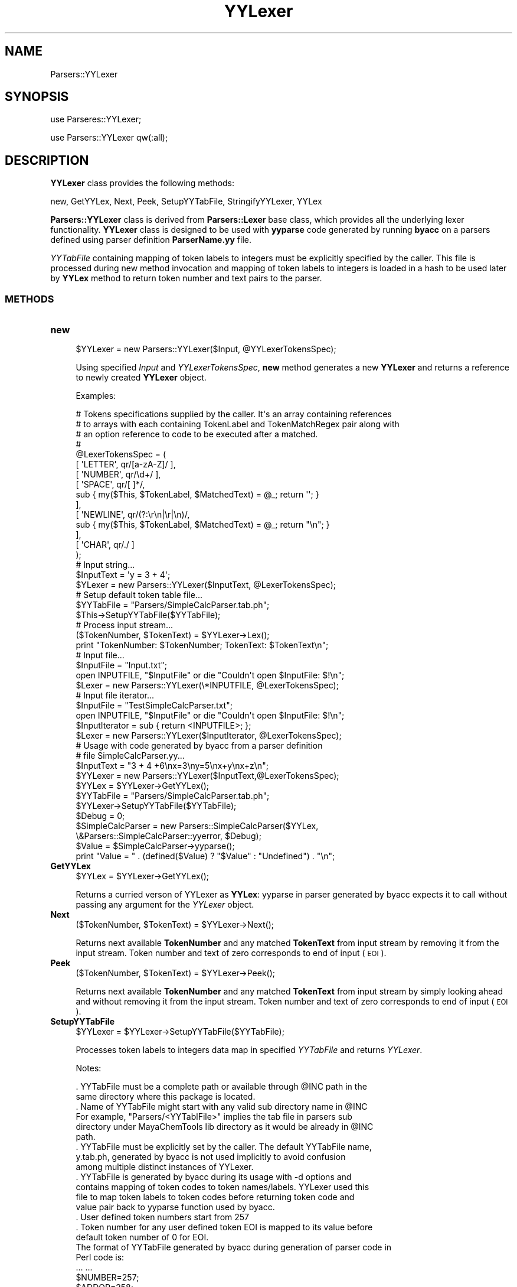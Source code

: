 .\" Automatically generated by Pod::Man 2.28 (Pod::Simple 3.35)
.\"
.\" Standard preamble:
.\" ========================================================================
.de Sp \" Vertical space (when we can't use .PP)
.if t .sp .5v
.if n .sp
..
.de Vb \" Begin verbatim text
.ft CW
.nf
.ne \\$1
..
.de Ve \" End verbatim text
.ft R
.fi
..
.\" Set up some character translations and predefined strings.  \*(-- will
.\" give an unbreakable dash, \*(PI will give pi, \*(L" will give a left
.\" double quote, and \*(R" will give a right double quote.  \*(C+ will
.\" give a nicer C++.  Capital omega is used to do unbreakable dashes and
.\" therefore won't be available.  \*(C` and \*(C' expand to `' in nroff,
.\" nothing in troff, for use with C<>.
.tr \(*W-
.ds C+ C\v'-.1v'\h'-1p'\s-2+\h'-1p'+\s0\v'.1v'\h'-1p'
.ie n \{\
.    ds -- \(*W-
.    ds PI pi
.    if (\n(.H=4u)&(1m=24u) .ds -- \(*W\h'-12u'\(*W\h'-12u'-\" diablo 10 pitch
.    if (\n(.H=4u)&(1m=20u) .ds -- \(*W\h'-12u'\(*W\h'-8u'-\"  diablo 12 pitch
.    ds L" ""
.    ds R" ""
.    ds C` ""
.    ds C' ""
'br\}
.el\{\
.    ds -- \|\(em\|
.    ds PI \(*p
.    ds L" ``
.    ds R" ''
.    ds C`
.    ds C'
'br\}
.\"
.\" Escape single quotes in literal strings from groff's Unicode transform.
.ie \n(.g .ds Aq \(aq
.el       .ds Aq '
.\"
.\" If the F register is turned on, we'll generate index entries on stderr for
.\" titles (.TH), headers (.SH), subsections (.SS), items (.Ip), and index
.\" entries marked with X<> in POD.  Of course, you'll have to process the
.\" output yourself in some meaningful fashion.
.\"
.\" Avoid warning from groff about undefined register 'F'.
.de IX
..
.nr rF 0
.if \n(.g .if rF .nr rF 1
.if (\n(rF:(\n(.g==0)) \{
.    if \nF \{
.        de IX
.        tm Index:\\$1\t\\n%\t"\\$2"
..
.        if !\nF==2 \{
.            nr % 0
.            nr F 2
.        \}
.    \}
.\}
.rr rF
.\"
.\" Accent mark definitions (@(#)ms.acc 1.5 88/02/08 SMI; from UCB 4.2).
.\" Fear.  Run.  Save yourself.  No user-serviceable parts.
.    \" fudge factors for nroff and troff
.if n \{\
.    ds #H 0
.    ds #V .8m
.    ds #F .3m
.    ds #[ \f1
.    ds #] \fP
.\}
.if t \{\
.    ds #H ((1u-(\\\\n(.fu%2u))*.13m)
.    ds #V .6m
.    ds #F 0
.    ds #[ \&
.    ds #] \&
.\}
.    \" simple accents for nroff and troff
.if n \{\
.    ds ' \&
.    ds ` \&
.    ds ^ \&
.    ds , \&
.    ds ~ ~
.    ds /
.\}
.if t \{\
.    ds ' \\k:\h'-(\\n(.wu*8/10-\*(#H)'\'\h"|\\n:u"
.    ds ` \\k:\h'-(\\n(.wu*8/10-\*(#H)'\`\h'|\\n:u'
.    ds ^ \\k:\h'-(\\n(.wu*10/11-\*(#H)'^\h'|\\n:u'
.    ds , \\k:\h'-(\\n(.wu*8/10)',\h'|\\n:u'
.    ds ~ \\k:\h'-(\\n(.wu-\*(#H-.1m)'~\h'|\\n:u'
.    ds / \\k:\h'-(\\n(.wu*8/10-\*(#H)'\z\(sl\h'|\\n:u'
.\}
.    \" troff and (daisy-wheel) nroff accents
.ds : \\k:\h'-(\\n(.wu*8/10-\*(#H+.1m+\*(#F)'\v'-\*(#V'\z.\h'.2m+\*(#F'.\h'|\\n:u'\v'\*(#V'
.ds 8 \h'\*(#H'\(*b\h'-\*(#H'
.ds o \\k:\h'-(\\n(.wu+\w'\(de'u-\*(#H)/2u'\v'-.3n'\*(#[\z\(de\v'.3n'\h'|\\n:u'\*(#]
.ds d- \h'\*(#H'\(pd\h'-\w'~'u'\v'-.25m'\f2\(hy\fP\v'.25m'\h'-\*(#H'
.ds D- D\\k:\h'-\w'D'u'\v'-.11m'\z\(hy\v'.11m'\h'|\\n:u'
.ds th \*(#[\v'.3m'\s+1I\s-1\v'-.3m'\h'-(\w'I'u*2/3)'\s-1o\s+1\*(#]
.ds Th \*(#[\s+2I\s-2\h'-\w'I'u*3/5'\v'-.3m'o\v'.3m'\*(#]
.ds ae a\h'-(\w'a'u*4/10)'e
.ds Ae A\h'-(\w'A'u*4/10)'E
.    \" corrections for vroff
.if v .ds ~ \\k:\h'-(\\n(.wu*9/10-\*(#H)'\s-2\u~\d\s+2\h'|\\n:u'
.if v .ds ^ \\k:\h'-(\\n(.wu*10/11-\*(#H)'\v'-.4m'^\v'.4m'\h'|\\n:u'
.    \" for low resolution devices (crt and lpr)
.if \n(.H>23 .if \n(.V>19 \
\{\
.    ds : e
.    ds 8 ss
.    ds o a
.    ds d- d\h'-1'\(ga
.    ds D- D\h'-1'\(hy
.    ds th \o'bp'
.    ds Th \o'LP'
.    ds ae ae
.    ds Ae AE
.\}
.rm #[ #] #H #V #F C
.\" ========================================================================
.\"
.IX Title "YYLexer 1"
.TH YYLexer 1 "2019-07-13" "perl v5.22.4" "MayaChemTools"
.\" For nroff, turn off justification.  Always turn off hyphenation; it makes
.\" way too many mistakes in technical documents.
.if n .ad l
.nh
.SH "NAME"
Parsers::YYLexer
.SH "SYNOPSIS"
.IX Header "SYNOPSIS"
use Parseres::YYLexer;
.PP
use Parsers::YYLexer qw(:all);
.SH "DESCRIPTION"
.IX Header "DESCRIPTION"
\&\fBYYLexer\fR class provides the following methods:
.PP
new, GetYYLex, Next, Peek, SetupYYTabFile, StringifyYYLexer, YYLex
.PP
\&\fBParsers::YYLexer\fR class is derived from \fBParsers::Lexer\fR base class, which provides all
the underlying lexer functionality. \fBYYLexer\fR class is designed to be used with
\&\fByyparse\fR code generated by running \fBbyacc\fR on a parsers defined using
parser definition \fBParserName.yy\fR file.
.PP
\&\fIYYTabFile\fR containing mapping of token labels to integers must be explicitly
specified by the caller. This file is processed during new method invocation and
mapping of token labels to integers is loaded in a hash to be used later by \fBYYLex\fR
method to return token number and text pairs to the parser.
.SS "\s-1METHODS\s0"
.IX Subsection "METHODS"
.IP "\fBnew\fR" 4
.IX Item "new"
.Vb 1
\&    $YYLexer = new Parsers::YYLexer($Input,  @YYLexerTokensSpec);
.Ve
.Sp
Using specified \fIInput\fR and \fIYYLexerTokensSpec\fR, \fBnew\fR method generates a new
\&\fBYYLexer\fR and returns a reference to newly created \fBYYLexer\fR object.
.Sp
Examples:
.Sp
.Vb 10
\&    # Tokens specifications supplied by the caller. It\*(Aqs an array containing references
\&    # to arrays with each containing TokenLabel and TokenMatchRegex pair along with
\&    # an option reference to code to be executed after a matched.
\&    #
\&    @LexerTokensSpec = (
\&        [ \*(AqLETTER\*(Aq, qr/[a\-zA\-Z]/ ],
\&        [ \*(AqNUMBER\*(Aq, qr/\ed+/ ],
\&        [ \*(AqSPACE\*(Aq, qr/[ ]*/,
\&            sub { my($This, $TokenLabel, $MatchedText) = @_; return \*(Aq\*(Aq; }
\&        ],
\&        [ \*(AqNEWLINE\*(Aq, qr/(?:\er\en|\er|\en)/,
\&            sub { my($This, $TokenLabel, $MatchedText) = @_;  return "\en"; }
\&        ],
\&        [ \*(AqCHAR\*(Aq, qr/./ ]
\&    );
\&
\&    # Input string...
\&    $InputText = \*(Aqy = 3 + 4\*(Aq;
\&
\&    $YLexer = new Parsers::YYLexer($InputText,  @LexerTokensSpec);
\&
\&    # Setup default token table file...
\&    $YYTabFile = "Parsers/SimpleCalcParser.tab.ph";
\&    $This\->SetupYYTabFile($YYTabFile);
\&
\&    # Process input stream...
\&    ($TokenNumber, $TokenText) = $YYLexer\->Lex();
\&    print "TokenNumber: $TokenNumber; TokenText: $TokenText\en";
\&
\&    # Input file...
\&    $InputFile = "Input.txt";
\&    open INPUTFILE, "$InputFile" or die "Couldn\*(Aqt open $InputFile: $!\en";
\&    $Lexer = new Parsers::YYLexer(\e*INPUTFILE, @LexerTokensSpec);
\&
\&    # Input file iterator...
\&    $InputFile = "TestSimpleCalcParser.txt";
\&    open INPUTFILE, "$InputFile" or die "Couldn\*(Aqt open $InputFile: $!\en";
\&    $InputIterator = sub { return <INPUTFILE>; };
\&    $Lexer = new Parsers::YYLexer($InputIterator, @LexerTokensSpec);
\&
\&    # Usage with code generated by byacc from a parser definition
\&    # file SimpleCalcParser.yy...
\&
\&    $InputText = "3 + 4 +6\enx=3\eny=5\enx+y\enx+z\en";
\&
\&    $YYLexer = new Parsers::YYLexer($InputText,@LexerTokensSpec);
\&
\&    $YYLex = $YYLexer\->GetYYLex();
\&
\&    $YYTabFile = "Parsers/SimpleCalcParser.tab.ph";
\&    $YYLexer\->SetupYYTabFile($YYTabFile);
\&
\&    $Debug = 0;
\&    $SimpleCalcParser = new Parsers::SimpleCalcParser($YYLex,
\&                            \e&Parsers::SimpleCalcParser::yyerror, $Debug);
\&
\&    $Value = $SimpleCalcParser\->yyparse();
\&    print "Value = " . (defined($Value) ? "$Value" : "Undefined") . "\en";
.Ve
.IP "\fBGetYYLex\fR" 4
.IX Item "GetYYLex"
.Vb 1
\&    $YYLex = $YYLexer\->GetYYLex();
.Ve
.Sp
Returns a curried verson of YYLexer as \fBYYLex\fR: yyparse in parser generated by
byacc expects it to call without passing any argument for the \fIYYLexer\fR object.
.IP "\fBNext\fR" 4
.IX Item "Next"
.Vb 1
\&    ($TokenNumber, $TokenText) = $YYLexer\->Next();
.Ve
.Sp
Returns next available \fBTokenNumber\fR and any matched \fBTokenText\fR from
input stream by removing it from the input stream. Token number and text of
zero corresponds to end of input (\s-1EOI\s0).
.IP "\fBPeek\fR" 4
.IX Item "Peek"
.Vb 1
\&    ($TokenNumber, $TokenText) = $YYLexer\->Peek();
.Ve
.Sp
Returns next available \fBTokenNumber\fR and any matched \fBTokenText\fR from
input stream by simply looking ahead and without removing it from the input stream.
Token number and text of zero corresponds to end of input (\s-1EOI\s0).
.IP "\fBSetupYYTabFile\fR" 4
.IX Item "SetupYYTabFile"
.Vb 1
\&    $YYLexer = $YYLexer\->SetupYYTabFile($YYTabFile);
.Ve
.Sp
Processes token labels to integers data map in specified \fIYYTabFile\fR and returns
\&\fIYYLexer\fR.
.Sp
Notes:
.Sp
.Vb 10
\&    . YYTabFile must be a complete path or available through @INC path in the
\&      same directory where this package is located.
\&    . Name of YYTabFile might start with any valid sub directory name in @INC
\&      For example, "Parsers/<YYTablFile>" implies the tab file in parsers sub
\&      directory under MayaChemTools lib directory as it would be already in @INC
\&      path.
\&    . YYTabFile must be explicitly set by the caller. The default YYTabFile name,
\&      y.tab.ph, generated by byacc is not used implicitly to avoid confusion
\&      among multiple distinct instances of YYLexer.
\&    . YYTabFile is generated by byacc during its usage with \-d options and
\&      contains mapping of token codes to token names/labels. YYLexer used this
\&      file to map token labels to token codes before returning token code and
\&      value pair back to yyparse function used by byacc.
\&    . User defined token numbers start from 257
\&    . Token number for any user defined token EOI is mapped to its value before
\&      default token number of 0 for EOI.
\&
\&    The format of YYTabFile generated by byacc during generation of parser code in
\&    Perl code is:
\&
\&    ... ...
\&    $NUMBER=257;
\&    $ADDOP=258;
\&    $SUBOP=259;
\&    ... ..
.Ve
.IP "\fBYYLex\fR" 4
.IX Item "YYLex"
.Vb 2
\&    ($TokenNumber, $TokenText) = $YYLexer\->YYLex();
\&    ($TokenNumber, $TokenText) = $YYLexer\->YYLex($Mode);
.Ve
.Sp
Returns available \fBTokenNumber\fR and any matched \fBTokenText\fR from
input stream by either removing it from the input stream or by simply looking
ahead and without removing it from the input stream. Token number and text of
zero corresponds to end of input (\s-1EOI\s0).
.Sp
Possible \fIMode\fR values: \fIPeek, Next\fR. Default: \fINext\fR.
.Sp
\&\fIYYLex\fR is designed to be used with \fByyparse\fR code generated by running
\&\fBbyacc\fR on a parsers defined using parser definition \fBParserName.yy\fR file.
.Sp
Notes:
.Sp
.Vb 5
\&    . Token label and value pairs returned by Lexer from by base class, which
\&       can\*(Aqt be mapped to token labels specified in YYTabFile are ignored.
\&    . Token text of length 1 returned by Lexer from base class without a
\&       corresponding explicit token label, which can\*(Aqt be mapped to a token
\&       number using Perl ord function, is ignored.
.Ve
.IP "\fBStringifyYYLexer\fR" 4
.IX Item "StringifyYYLexer"
.Vb 1
\&    $YYLexerString = $YYLexer\->StringifyYYLexer();
.Ve
.Sp
Returns a string containing information about \fIYYLexer\fR object.
.SH "AUTHOR"
.IX Header "AUTHOR"
Manish Sud <msud@san.rr.com>
.SH "SEE ALSO"
.IX Header "SEE ALSO"
Lexer.pm, SimpleCalcYYLexer.pm, SimpleCalcParser.yy
.SH "COPYRIGHT"
.IX Header "COPYRIGHT"
Copyright (C) 2019 Manish Sud. All rights reserved.
.PP
This file is part of MayaChemTools.
.PP
MayaChemTools is free software; you can redistribute it and/or modify it under
the terms of the \s-1GNU\s0 Lesser General Public License as published by the Free
Software Foundation; either version 3 of the License, or (at your option)
any later version.
